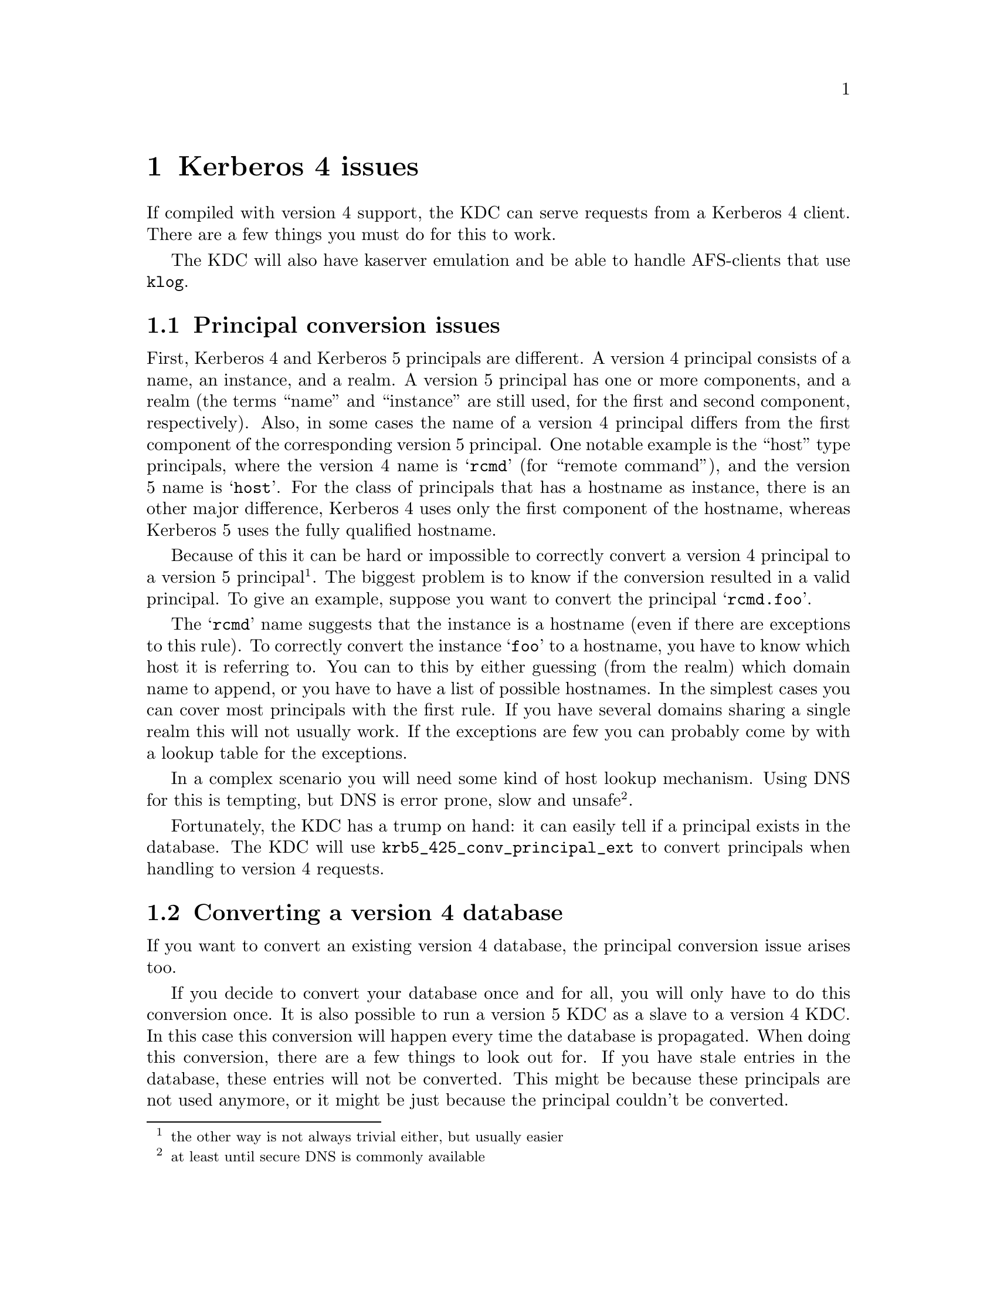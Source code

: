 @c $Id: kerberos4.texi,v 1.1.1.4 2001/09/17 12:24:43 assar Exp $

@node Kerberos 4 issues, Windows 2000 compatability, Things in search for a better place, Top
@comment  node-name,  next,  previous,  up
@chapter Kerberos 4 issues

If compiled with version 4 support, the KDC can serve requests from a
Kerberos 4 client. There are a few things you must do for this to work.

The KDC will also have kaserver emulation and be able to handle
AFS-clients that use @code{klog}.

@menu
* Principal conversion issues::  
* Converting a version 4 database::  
* kaserver::
@end menu

@node Principal conversion issues, Converting a version 4 database, Kerberos 4 issues, Kerberos 4 issues
@section Principal conversion issues

First, Kerberos 4 and Kerberos 5 principals are different. A version 4
principal consists of a name, an instance, and a realm. A version 5
principal has one or more components, and a realm (the terms ``name''
and ``instance'' are still used, for the first and second component,
respectively).    Also, in some cases the name of a version 4 principal
differs from the first component of the corresponding version 5
principal. One notable example is the ``host'' type principals, where
the version 4 name is @samp{rcmd} (for ``remote command''), and the
version 5 name is @samp{host}. For the class of principals that has a
hostname as instance, there is an other major difference, Kerberos 4
uses only the first component of the hostname, whereas Kerberos 5 uses
the fully qualified hostname.

Because of this it can be hard or impossible to correctly convert a
version 4 principal to a version 5 principal @footnote{the other way is
not always trivial either, but usually easier}. The biggest problem is
to know if the conversion resulted in a valid principal. To give an
example, suppose you want to convert the principal @samp{rcmd.foo}.

The @samp{rcmd} name suggests that the instance is a hostname (even if
there are exceptions to this rule). To correctly convert the instance
@samp{foo} to a hostname, you have to know which host it is referring
to. You can to this by either guessing (from the realm) which domain
name to append, or you have to have a list of possible hostnames. In the
simplest cases you can cover most principals with the first rule. If you
have several domains sharing a single realm this will not usually
work. If the exceptions are few you can probably come by with a lookup
table for the exceptions.

In a complex scenario you will need some kind of host lookup mechanism.
Using DNS for this is tempting, but DNS is error prone, slow and unsafe
@footnote{at least until secure DNS is commonly available}.

Fortunately, the KDC has a trump on hand: it can easily tell if a
principal exists in the database. The KDC will use
@code{krb5_425_conv_principal_ext} to convert principals when handling
to version 4 requests.

@node Converting a version 4 database, kaserver , Principal conversion issues, Kerberos 4 issues
@section Converting a version 4 database

If you want to convert an existing version 4 database, the principal
conversion issue arises too.

If you decide to convert your database once and for all, you will only
have to do this conversion once. It is also possible to run a version 5
KDC as a slave to a version 4 KDC. In this case this conversion will
happen every time the database is propagated.  When doing this
conversion, there are a few things to look out for. If you have stale
entries in the database, these entries will not be converted. This might
be because these principals are not used anymore, or it might be just
because the principal couldn't be converted.

You might also see problems with a many-to-one mapping of
principals. For instance, if you are using DNS lookups and you have two
principals @samp{rcmd.foo} and @samp{rcmd.bar}, where `foo' is a CNAME
for `bar', the resulting principals will be the same. Since the
conversion function can't tell which is correct, these conflicts will
have to be resolved manually.

@subsection Conversion example

Given the following set of hosts and services:

@example
foo.se          rcmd
mail.foo.se     rcmd, pop
ftp.bar.se      rcmd, ftp
@end example

you have a database that consists of the following principals:

@samp{rcmd.foo}, @samp{rcmd.mail}, @samp{pop.mail}, @samp{rcmd.ftp}, and
@samp{ftp.ftp}.

lets say you also got these extra principals: @samp{rcmd.gone},
@samp{rcmd.old-mail}, where @samp{gone.foo.se} was a machine that has
now passed away, and @samp{old-mail.foo.se} was an old mail machine that
is now a CNAME for @samp{mail.foo.se}.

When you convert this database you want the following conversions to be
done:
@example
rcmd.foo         host/foo.se
rcmd.mail        host/mail.foo.se
pop.mail         pop/mail.foo.se
rcmd.ftp         host/ftp.bar.se
ftp.ftp          ftp/ftp.bar.se
rcmd.gone        @i{removed}
rcmd.old-mail    @i{removed}
@end example

A @file{krb5.conf} that does this looks like:

@example
[realms]
        FOO.SE = @{
                v4_name_convert = @{
                        host = @{
                                ftp = ftp
                                pop = pop
                                rcmd = host
                        @}
                @}
                v4_instance_convert = @{
                        foo = foo.se
                        ftp = ftp.bar.se
                @}
                default_domain = foo.se
        @}
@end example

The @samp{v4_name_convert} section says which names should be considered
having an instance consisting of a hostname, and it also says how the
names should be converted (for instance @samp{rcmd} should be converted
to @samp{host}). The @samp{v4_instance_convert} section says how a
hostname should be qualified (this is just a hosts-file in
disguise). Host-instances that aren't covered by
@samp{v4_instance_convert} are qualified by appending the contents of
the @samp{default_domain}.

Actually, this example doesn't work. Or rather, it works to well. Since
it has no way of knowing which hostnames are valid and which are not, it
will happily convert @samp{rcmd.gone} to @samp{host/gone.foo.se}. This
isn't a big problem, but if you have run your kerberos realm for a few
years, chances are big that you have quite a few `junk' principals.

If you don't want this you can remove the @samp{default_domain}
statement, but then you will have to add entries for @emph{all} your hosts
in the @samp{v4_instance_convert} section.

Instead of doing this you can use DNS to convert instances. This is not
a solution without problems, but it is probably easier than adding lots
of static host entries. 

To enable DNS lookup you should turn on @samp{v4_instance_resolve} in
the @samp{[libdefaults]} section.

@subsection Converting a database

The database conversion is done with @samp{hprop}. You can run this
command to propagate the database to the machine called
@samp{slave-server} (which should be running a @samp{hpropd}).

@example
hprop --source=krb4-db --master-key=/.m slave-server
@end example

This command can also be to use for converting the v4 database on the
server:

@example
hprop -n --source=krb4-db -d /var/kerberos/principal --master-key=/.m | hpropd -n
@end example

@section Version 4 Kadmin

@samp{kadmind} can act as a version 4 kadmind, and you can do most
operations, but with some restrictions (since the version 4 kadmin
protocol is, lets say, very ad hoc.) One example is that it only passes
des keys when creating principals and changing passwords (modern kpasswd
clients do send the password, so it's possible to to password quality
checks). Because of this you can only create principals with des keys,
and you can't set any flags or do any other fancy stuff.

To get this to work, you have to add another entry to inetd (since
version 4 uses port 751, not 749).

@emph{And then there are a many more things you can do; more on this in
a later version of this manual. Until then, UTSL.}

@node kaserver, , Converting a version 4 database, Kerberos 4 issues
@section kaserver

@subsection kaserver emulation

The Heimdal kdc can emulate a kaserver. The kaserver is a Kerberos 4
server with pre-authentication using Rx as the on-wire protocol. The kdc
contains a minimalistic Rx implementation.

There are three parts of the kaserver; KAA (Authentication), KAT (Ticket
Granting), and KAM (Maintenance). The KAA interface and KAT interface
both passes over DES encrypted data-blobs (just like the
Kerberos-protocol) and thus do not need any other protection.  The KAM
interface uses @code{rxkad} (Kerberos authentication layer for Rx) for
security and data protection, and is used for example for changing
passwords.  This part is not implemented in the kdc.

Another difference between the ka-protocol and the Kerberos 4 protocol
is that the pass-phrase is salted with the cellname in the @code{string to
key} function in the ka-protocol, while in the Kerberos 4 protocol there
is no salting of the password at all. To make sure AFS-compatible keys
are added to each principals when they are created or their password are
changed, @samp{afs3-salt} should be added to
@samp{[kadmin]default_keys}.

@subsection Transarc AFS Windows client

The Transarc Windows client uses Kerberos 4 to obtain tokens, and thus
does not need a kaserver. The Windows client assumes that the Kerberos
server is on the same machine as the AFS-database server. If you do not
like to do that you can add a small program that runs on the database
servers that forward all kerberos requests to the real kerberos
server. A program that does this is @code{krb-forward}
(@url{ftp://ftp.stacken.kth.se/pub/projekts/krb-forward}).

